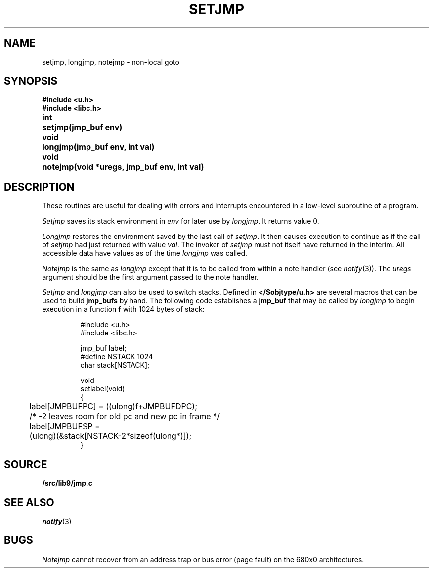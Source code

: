 .TH SETJMP 3
.SH NAME
setjmp, longjmp, notejmp \- non-local goto
.SH SYNOPSIS
.B #include <u.h>
.br
.B #include <libc.h>
.PP
.ta \w'\fLvoid 'u
.B
int	setjmp(jmp_buf env)
.PP
.B
void	longjmp(jmp_buf env, int val)
.PP
.B
void	notejmp(void *uregs, jmp_buf env, int val)
.SH DESCRIPTION
These routines are useful for dealing with errors
and interrupts encountered in
a low-level subroutine of a program.
.PP
.I Setjmp
saves its stack environment in
.I env
for later use by
.IR longjmp .
It returns value 0.
.PP
.I Longjmp
restores the environment saved by the last call of
.IR setjmp .
It then causes execution to
continue as if the call of
.I setjmp
had just returned with value
.IR val .
The invoker of
.I setjmp
must not itself have returned in the interim.
All accessible data have values as of the time
.I longjmp
was called.
.PP
.I Notejmp
is the same as
.I longjmp
except that it is to be called from within a note handler (see
.IR notify (3)).
The
.I uregs
argument should be the first argument passed to the note handler.
.PP
.I Setjmp
and
.I longjmp
can also be used to switch stacks.
Defined in
.B </$objtype/u.h>
are several macros that can be used to build
.B jmp_bufs
by hand.  The following code establishes a
.B jmp_buf
.i label
that may be called by
.I longjmp
to begin execution in a function
.BR f
with 1024 bytes of stack:
.IP
.EX
#include <u.h>
#include <libc.h>

jmp_buf label;
#define NSTACK 1024
char stack[NSTACK];

void
setlabel(void)
{
	label[JMPBUFPC] = ((ulong)f+JMPBUFDPC);
	/* -2 leaves room for old pc and new pc in frame */
	label[JMPBUFSP =
	        (ulong)(&stack[NSTACK-2*sizeof(ulong*)]);
}
.EE
.SH SOURCE
.B \*9/src/lib9/jmp.c
.SH SEE ALSO
.IR notify (3)
.SH BUGS
.PP
.I Notejmp
cannot recover from an address trap or bus error (page fault) on the 680x0
architectures.
